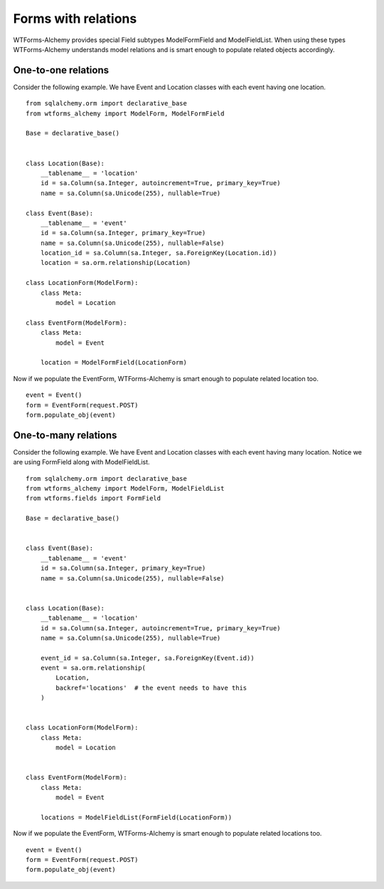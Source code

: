 Forms with relations
====================

WTForms-Alchemy provides special Field subtypes ModelFormField and ModelFieldList.
When using these types WTForms-Alchemy understands model relations and is smart enough to populate related
objects accordingly.

One-to-one relations
--------------------

Consider the following example. We have Event and Location
classes with each event having one location. ::

    from sqlalchemy.orm import declarative_base
    from wtforms_alchemy import ModelForm, ModelFormField

    Base = declarative_base()


    class Location(Base):
        __tablename__ = 'location'
        id = sa.Column(sa.Integer, autoincrement=True, primary_key=True)
        name = sa.Column(sa.Unicode(255), nullable=True)

    class Event(Base):
        __tablename__ = 'event'
        id = sa.Column(sa.Integer, primary_key=True)
        name = sa.Column(sa.Unicode(255), nullable=False)
        location_id = sa.Column(sa.Integer, sa.ForeignKey(Location.id))
        location = sa.orm.relationship(Location)

    class LocationForm(ModelForm):
        class Meta:
            model = Location

    class EventForm(ModelForm):
        class Meta:
            model = Event

        location = ModelFormField(LocationForm)

Now if we populate the EventForm, WTForms-Alchemy is smart enough to populate related
location too. ::

    event = Event()
    form = EventForm(request.POST)
    form.populate_obj(event)



One-to-many relations
---------------------

Consider the following example. We have Event and Location
classes with each event having many location. Notice we are using FormField along
with ModelFieldList. ::

    from sqlalchemy.orm import declarative_base
    from wtforms_alchemy import ModelForm, ModelFieldList
    from wtforms.fields import FormField

    Base = declarative_base()


    class Event(Base):
        __tablename__ = 'event'
        id = sa.Column(sa.Integer, primary_key=True)
        name = sa.Column(sa.Unicode(255), nullable=False)


    class Location(Base):
        __tablename__ = 'location'
        id = sa.Column(sa.Integer, autoincrement=True, primary_key=True)
        name = sa.Column(sa.Unicode(255), nullable=True)

        event_id = sa.Column(sa.Integer, sa.ForeignKey(Event.id))
        event = sa.orm.relationship(
            Location,
            backref='locations'  # the event needs to have this
        )


    class LocationForm(ModelForm):
        class Meta:
            model = Location


    class EventForm(ModelForm):
        class Meta:
            model = Event

        locations = ModelFieldList(FormField(LocationForm))

Now if we populate the EventForm, WTForms-Alchemy is smart enough to populate related
locations too. ::

    event = Event()
    form = EventForm(request.POST)
    form.populate_obj(event)
